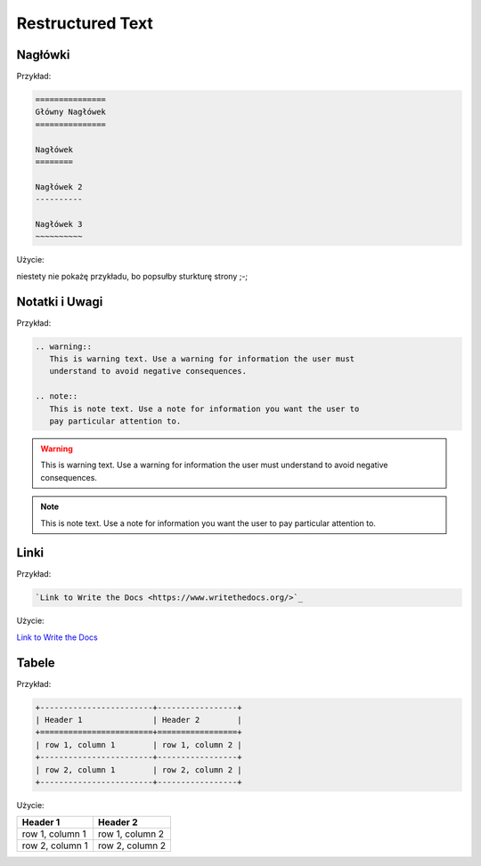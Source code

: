 =================
Restructured Text
=================

Nagłówki
========

Przykład:

.. code-block :: rst

   ===============
   Główny Nagłówek
   ===============

   Nagłówek
   ========

   Nagłówek 2
   ----------

   Nagłówek 3
   ~~~~~~~~~~

Użycie:

niestety nie pokażę przykładu, bo popsułby sturkturę strony ;-;

Notatki i Uwagi
===============

Przykład:

.. code-block :: rst

   .. warning::
      This is warning text. Use a warning for information the user must
      understand to avoid negative consequences.

   .. note::
      This is note text. Use a note for information you want the user to
      pay particular attention to.

.. warning::
   This is warning text. Use a warning for information the user must
   understand to avoid negative consequences.

.. note::
  This is note text. Use a note for information you want the user to
  pay particular attention to.

Linki
=====

Przykład:

.. code-block :: rst

   `Link to Write the Docs <https://www.writethedocs.org/>`_

Użycie:

`Link to Write the Docs <https://www.writethedocs.org/>`_

Tabele
======

Przykład:

.. code-block :: rst

   +------------------------+-----------------+
   | Header 1               | Header 2        |
   +========================+=================+
   | row 1, column 1        | row 1, column 2 |
   +------------------------+-----------------+
   | row 2, column 1        | row 2, column 2 |
   +------------------------+-----------------+

Użycie:

+------------------------+-----------------+
| Header 1               | Header 2        |
+========================+=================+
| row 1, column 1        | row 1, column 2 |
+------------------------+-----------------+
| row 2, column 1        | row 2, column 2 |
+------------------------+-----------------+